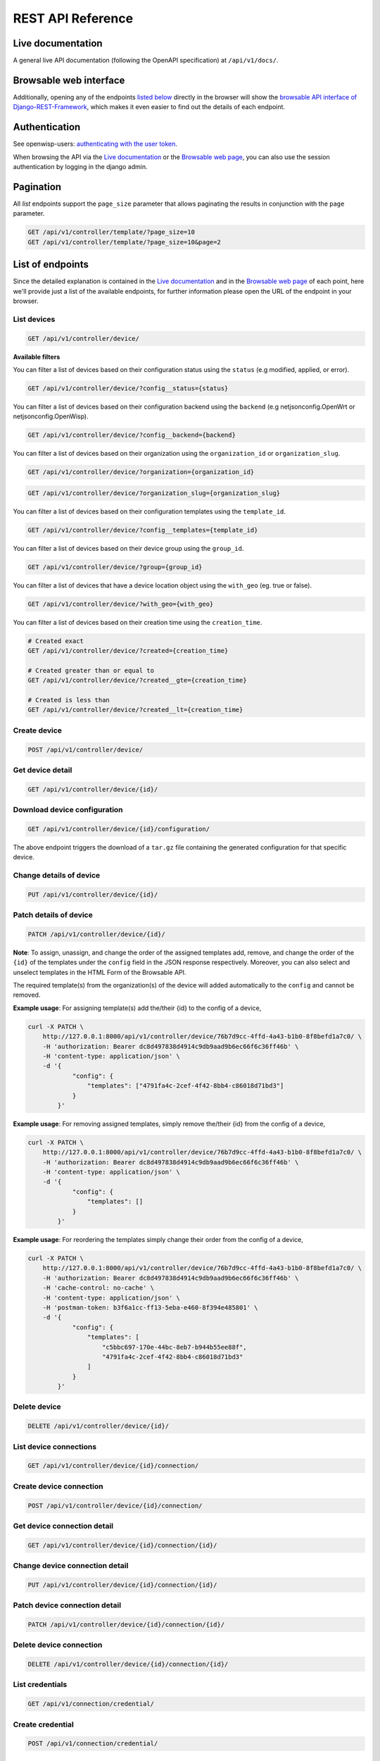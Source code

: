 REST API Reference
------------------

Live documentation
~~~~~~~~~~~~~~~~~~

.. image:: https://raw.githubusercontent.com/openwisp/openwisp-controller/docs/docs/live-docu-api.png

A general live API documentation (following the OpenAPI specification) at ``/api/v1/docs/``.

Browsable web interface
~~~~~~~~~~~~~~~~~~~~~~~

.. image:: https://raw.githubusercontent.com/openwisp/openwisp-controller/docs/docs/browsable-api-ui.png

Additionally, opening any of the endpoints `listed below <#list-of-endpoints>`_
directly in the browser will show the `browsable API interface of Django-REST-Framework
<https://www.django-rest-framework.org/topics/browsable-api/>`_,
which makes it even easier to find out the details of each endpoint.

Authentication
~~~~~~~~~~~~~~

See openwisp-users: `authenticating with the user token
<https://github.com/openwisp/openwisp-users#authenticating-with-the-user-token>`_.

When browsing the API via the `Live documentation <#live-documentation>`_
or the `Browsable web page <#browsable-web-interface>`_, you can also use
the session authentication by logging in the django admin.

Pagination
~~~~~~~~~~

All *list* endpoints support the ``page_size`` parameter that allows paginating
the results in conjunction with the ``page`` parameter.

.. code-block:: text

    GET /api/v1/controller/template/?page_size=10
    GET /api/v1/controller/template/?page_size=10&page=2

List of endpoints
~~~~~~~~~~~~~~~~~

Since the detailed explanation is contained in the `Live documentation <#live-documentation>`_
and in the `Browsable web page <#browsable-web-interface>`_ of each point,
here we'll provide just a list of the available endpoints,
for further information please open the URL of the endpoint in your browser.

List devices
############

.. code-block:: text

    GET /api/v1/controller/device/

**Available filters**

You can filter a list of devices based on their configuration
status using the ``status`` (e.g modified, applied, or error).

.. code-block:: text

   GET /api/v1/controller/device/?config__status={status}

You can filter a list of devices based on their configuration backend
using the ``backend`` (e.g netjsonconfig.OpenWrt or netjsonconfig.OpenWisp).

.. code-block:: text

   GET /api/v1/controller/device/?config__backend={backend}

You can filter a list of devices based on their
organization using the ``organization_id`` or ``organization_slug``.

.. code-block:: text

   GET /api/v1/controller/device/?organization={organization_id}

.. code-block:: text

   GET /api/v1/controller/device/?organization_slug={organization_slug}

You can filter a list of devices based on their
configuration templates using the ``template_id``.

.. code-block:: text

   GET /api/v1/controller/device/?config__templates={template_id}

You can filter a list of devices based on
their device group using the ``group_id``.

.. code-block:: text

   GET /api/v1/controller/device/?group={group_id}

You can filter a list of devices that have a device
location object using the ``with_geo`` (eg. true or false).

.. code-block:: text

   GET /api/v1/controller/device/?with_geo={with_geo}

You can filter a list of devices based on
their creation time using the ``creation_time``.

.. code-block:: text

   # Created exact
   GET /api/v1/controller/device/?created={creation_time}

   # Created greater than or equal to
   GET /api/v1/controller/device/?created__gte={creation_time}

   # Created is less than
   GET /api/v1/controller/device/?created__lt={creation_time}



Create device
#############

.. code-block:: text

    POST /api/v1/controller/device/

Get device detail
#################

.. code-block:: text

    GET /api/v1/controller/device/{id}/

Download device configuration
#############################

.. code-block:: text

    GET /api/v1/controller/device/{id}/configuration/

The above endpoint triggers the download of a ``tar.gz`` file containing the generated configuration for that specific device.

Change details of device
########################

.. code-block:: text

    PUT /api/v1/controller/device/{id}/

Patch details of device
#######################

.. code-block:: text

    PATCH /api/v1/controller/device/{id}/

**Note**: To assign, unassign, and change the order of the assigned templates add,
remove, and change the order of the ``{id}`` of the templates under the ``config`` field in the JSON response respectively.
Moreover, you can also select and unselect templates in the HTML Form of the Browsable API.

The required template(s) from the organization(s) of the device will added automatically
to the ``config`` and cannot be removed.

**Example usage**: For assigning template(s) add the/their {id} to the config of a device,

.. code-block:: shell

    curl -X PATCH \
        http://127.0.0.1:8000/api/v1/controller/device/76b7d9cc-4ffd-4a43-b1b0-8f8befd1a7c0/ \
        -H 'authorization: Bearer dc8d497838d4914c9db9aad9b6ec66f6c36ff46b' \
        -H 'content-type: application/json' \
        -d '{
                "config": {
                    "templates": ["4791fa4c-2cef-4f42-8bb4-c86018d71bd3"]
                }
            }'

**Example usage**: For removing assigned templates, simply remove the/their {id} from the config of a device,

.. code-block:: shell

    curl -X PATCH \
        http://127.0.0.1:8000/api/v1/controller/device/76b7d9cc-4ffd-4a43-b1b0-8f8befd1a7c0/ \
        -H 'authorization: Bearer dc8d497838d4914c9db9aad9b6ec66f6c36ff46b' \
        -H 'content-type: application/json' \
        -d '{
                "config": {
                    "templates": []
                }
            }'

**Example usage**: For reordering the templates simply change their order from the config of a device,

.. code-block:: shell

    curl -X PATCH \
        http://127.0.0.1:8000/api/v1/controller/device/76b7d9cc-4ffd-4a43-b1b0-8f8befd1a7c0/ \
        -H 'authorization: Bearer dc8d497838d4914c9db9aad9b6ec66f6c36ff46b' \
        -H 'cache-control: no-cache' \
        -H 'content-type: application/json' \
        -H 'postman-token: b3f6a1cc-ff13-5eba-e460-8f394e485801' \
        -d '{
                "config": {
                    "templates": [
                        "c5bbc697-170e-44bc-8eb7-b944b55ee88f",
                        "4791fa4c-2cef-4f42-8bb4-c86018d71bd3"
                    ]
                }
            }'

Delete device
#############

.. code-block:: text

    DELETE /api/v1/controller/device/{id}/

List device connections
#######################

.. code-block:: text

    GET /api/v1/controller/device/{id}/connection/

Create device connection
########################

.. code-block:: text

    POST /api/v1/controller/device/{id}/connection/

Get device connection detail
############################

.. code-block:: text

    GET /api/v1/controller/device/{id}/connection/{id}/

Change device connection detail
###############################

.. code-block:: text

    PUT /api/v1/controller/device/{id}/connection/{id}/

Patch device connection detail
##############################

.. code-block:: text

    PATCH /api/v1/controller/device/{id}/connection/{id}/

Delete device connection
########################

.. code-block:: text

    DELETE /api/v1/controller/device/{id}/connection/{id}/

List credentials
################

.. code-block:: text

    GET /api/v1/connection/credential/

Create credential
#################

.. code-block:: text

    POST /api/v1/connection/credential/

Get credential detail
#####################

.. code-block:: text

    GET /api/v1/connection/credential/{id}/

Change credential detail
########################

.. code-block:: text

    PUT /api/v1/connection/credential/{id}/

Patch credential detail
#######################

.. code-block:: text

    PATCH /api/v1/connection/credential/{id}/

Delete credential
#################

.. code-block:: text

    DELETE /api/v1/connection/credential/{id}/

List commands of a device
#########################

.. code-block:: text

    GET /api/v1/controller/device/{id}/command/

Execute a command a device
##########################

.. code-block:: text

    POST /api/v1/controller/device/{id}/command/

Get command details
###################

.. code-block:: text

    GET /api/v1/controller/device/{device_id}/command/{command_id}/

List device groups
##################

.. code-block:: text

    GET /api/v1/controller/group/

**Available filters**

You can filter a list of device groups based on their
organization using the ``organization_id`` or ``organization_slug``.

.. code-block:: text

   GET /api/v1/controller/group/?organization={organization_id}

.. code-block:: text

   GET /api/v1/controller/group/?organization_slug={organization_slug}

You can filter a list of device groups that have a
device object using the ``empty`` (eg. true or false).

.. code-block:: text

   GET /api/v1/controller/group/?empty={empty}


Create device group
###################

.. code-block:: text

    POST /api/v1/controller/group/

Get device group detail
#######################

.. code-block:: text

    GET /api/v1/controller/group/{id}/

.. _change_device_group_detail:

Change device group detail
##########################

.. code-block:: text

    PUT /api/v1/controller/group/{id}/

This endpoint allows to change the `group templates <#group-templates>`_ too.

Get device group from certificate common name
#############################################

.. code-block:: text

    GET /api/v1/controller/cert/{common_name}/group/

This endpoint can be used to retrieve group information and metadata by the
common name of a certificate used in a VPN client tunnel, this endpoint is
used in layer 2 tunneling solutions for firewall/captive portals.

It is also possible to filter device group by providing organization slug
of certificate's organization as show in the example below:

.. code-block:: text

    GET /api/v1/controller/cert/{common_name}/group/?org={org1_slug},{org2_slug}

Get device location
###################

.. code-block:: text


    GET /api/v1/controller/device/{id}/location/


Create device location
######################

.. code-block:: text

    PUT /api/v1/controller/device/{id}/location/

You can create ``DeviceLocation`` object by using primary
keys of existing ``Location`` and ``FloorPlan`` objects as shown in
the example below.

.. code-block:: json

    {
        "location": "f0cb5762-3711-4791-95b6-c2f6656249fa",
        "floorplan": "dfeb6724-aab4-4533-aeab-f7feb6648acd",
        "indoor": "-36,264"
    }

**Note:** The ``indoor`` field represents the coordinates of the
point placed on the image from the top left corner. E.g. if you
placed the pointer on the top left corner of the floorplan image,
its indoor coordinates will be ``0,0``.

.. code-block:: text

    curl -X PUT \
        http://127.0.0.1:8000/api/v1/controller/device/8a85cc23-bad5-4c7e-b9f4-ffe298defb5c/location/ \
        -H 'authorization: Bearer dc8d497838d4914c9db9aad9b6ec66f6c36ff46b' \
        -H 'content-type: application/json' \
        -d '{
            "location": "f0cb5762-3711-4791-95b6-c2f6656249fa",
            "floorplan": "dfeb6724-aab4-4533-aeab-f7feb6648acd",
            "indoor": "-36,264"
            }'

You can also create related ``Location`` and ``FloorPlan`` objects for the
device directly from this endpoint.

The following example demonstrates creating related location
object in a single request.

.. code-block:: json

    {
        "location": {
            "name": "Via del Corso",
            "address": "Via del Corso, Roma, Italia",
            "geometry": {
                "type": "Point",
                "coordinates": [12.512124, 41.898903]
            },
            "type": "outdoor",
        }
    }

.. code-block:: text

    curl -X PUT \
        http://127.0.0.1:8000/api/v1/controller/device/8a85cc23-bad5-4c7e-b9f4-ffe298defb5c/location/ \
        -H 'authorization: Bearer dc8d497838d4914c9db9aad9b6ec66f6c36ff46b' \
        -H 'content-type: application/json' \
        -d '{
                "location": {
                    "name": "Via del Corso",
                    "address": "Via del Corso, Roma, Italia",
                    "geometry": {
                        "type": "Point",
                        "coordinates": [12.512124, 41.898903]
                    },
                    "type": "outdoor"
                }
            }'

**Note:** You can also specify the ``geometry`` in **Well-known text (WKT)**
format, like following:

.. code-block:: json

    {
        "location": {
            "name": "Via del Corso",
            "address": "Via del Corso, Roma, Italia",
            "geometry": "POINT (12.512124 41.898903)",
            "type": "outdoor",
        }
    }

Similarly, you can create ``Floorplan`` object with the same request.
But, note that a ``FloorPlan`` can be added to ``DeviceLocation`` only
if the related ``Location`` object defines an indoor location. The example
below demonstrates creating both ``Location`` and ``FloorPlan`` objects.

.. code-block:: text

    // This is not a valid JSON object. The JSON format is
    // only used for showing available fields.
    {
        "location.name": "Via del Corso",
        "location.address": "Via del Corso, Roma, Italia",
        "location.geometry.type": "Point",
        "location.geometry.coordinates": [12.512124, 41.898903]
        "location.type": "outdoor",
        "floorplan.floor": 1,
        "floorplan.image": floorplan.png,
    }

.. code-block:: text

    curl -X PUT \
        http://127.0.0.1:8000/api/v1/controller/device/8a85cc23-bad5-4c7e-b9f4-ffe298defb5c/location/ \
        -H 'authorization: Bearer dc8d497838d4914c9db9aad9b6ec66f6c36ff46b' \
        -H 'content-type: multipart/form-data; boundary=----WebKitFormBoundary7MA4YWxkTrZu0gW' \
        -F 'location.name=Via del Corso' \
        -F 'location.address=Via del Corso, Roma, Italia' \
        -F location.geometry.type=Point \
        -F 'location.geometry.coordinates=[12.512124, 41.898903]' \
        -F location.type=indoor \
        -F floorplan.floor=1 \
        -F 'floorplan.image=@floorplan.png'

**Note:** The request in above example uses ``multipart content-type``
for uploading floorplan image.

You can also use an existing ``Location`` object and create a new
floorplan for that location using this endpoint.

.. code-block:: text

    // This is not a valid JSON object. The JSON format is
    // only used for showing available fields.
    {
        "location": "f0cb5762-3711-4791-95b6-c2f6656249fa",
        "floorplan.floor": 1,
        "floorplan.image": floorplan.png
    }

.. code-block:: text

    curl -X PUT \
        http://127.0.0.1:8000/api/v1/controller/device/8a85cc23-bad5-4c7e-b9f4-ffe298defb5c/location/ \
        -H 'authorization: Bearer dc8d497838d4914c9db9aad9b6ec66f6c36ff46b' \
        -H 'content-type: multipart/form-data; boundary=----WebKitFormBoundary7MA4YWxkTrZu0gW' \
        -F location=f0cb5762-3711-4791-95b6-c2f6656249fa \
        -F floorplan.floor=1 \
        -F 'floorplan.image=@floorplan.png'

Change details of device location
#################################

.. code-block:: text

    PUT /api/v1/controller/device/{id}/location/

**Note:** This endpoint can be used to update related ``Location``
and ``Floorplan`` objects. Refer `examples of "Create device location"
section for information on payload format <#create-device-location>`_.

Delete device location
######################

.. code-block:: text

    DELETE /api/v1/controller/device/{id}/location/

Get device coordinates
######################

.. code-block:: text

    GET /api/v1/controller/device/{id}/coordinates/

**Note:** This endpoint is intended to be used by devices.

This endpoint skips multi-tenancy and permission checks if the
device ``key`` is passed as ``query_param`` because the system
assumes that the device is updating it's position.

.. code-block:: text

    curl -X GET \
        'http://127.0.0.1:8000/api/v1/controller/device/8a85cc23-bad5-4c7e-b9f4-ffe298defb5c/coordinates/?key=10a0cb5a553c71099c0e4ef236435496'

Update device coordinates
#########################

.. code-block:: text

    PUT /api/v1/controller/device/{id}/coordinates/

**Note:** This endpoint is intended to be used by devices.

This endpoint skips multi-tenancy and permission checks if the
device ``key`` is passed as ``query_param`` because the system
assumes that the device is updating it's position.

.. code-block:: json

    {
        "type": "Feature",
        "geometry": {
            "type": "Point",
            "coordinates": [12.512124, 41.898903]
        },
    }

.. code-block:: text

    curl -X PUT \
        'http://127.0.0.1:8000/api/v1/controller/device/8a85cc23-bad5-4c7e-b9f4-ffe298defb5c/coordinates/?key=10a0cb5a553c71099c0e4ef236435496' \
        -H 'content-type: application/json' \
        -d '{
                "type": "Feature",
                "geometry": {
                    "type": "Point",
                    "coordinates": [12.512124, 41.898903]
                },
            }'

List locations
##############

.. code-block:: text

    GET /api/v1/controller/location/

**Available filters**

You can filter using ``organization_id`` or ``organization_slug``
to get list locations that belongs to an organization.

.. code-block:: text

    GET /api/v1/controller/location/?organization={organization_id}

.. code-block:: text

    GET /api/v1/controller/location/?organization_slug={organization_slug}

Create location
###############

.. code-block:: text

    POST /api/v1/controller/location/

If you are creating an ``indoor`` location, you can use this endpoint
to create floorplan for the location.

The following example demonstrates creating floorplan along with location
in a single request.

.. code-block:: text

    {
        "name": "Via del Corso",
        "address": "Via del Corso, Roma, Italia",
        "geometry.type": "Point",
        "geometry.location": [12.512124, 41.898903],
        "type": "indoor",
        "is_mobile": "false",
        "floorplan.floor": "1",
        "floorplan.image": floorplan.png,
        "organization": "1f6c5666-1011-4f1d-bce9-fc6fcb4f3a05"
    }

.. code-block:: text

    curl -X POST \
        http://127.0.0.1:8000/api/v1/controller/location/ \
        -H 'authorization: Bearer dc8d497838d4914c9db9aad9b6ec66f6c36ff46b' \
        -H 'content-type: multipart/form-data; boundary=----WebKitFormBoundary7MA4YWxkTrZu0gW' \
        -F 'name=Via del Corso' \
        -F 'address=Via del Corso, Roma, Italia' \
        -F geometry.type=Point \
        -F 'geometry.coordinates=[12.512124, 41.898903]' \
        -F type=indoor \
        -F is_mobile=false \
        -F floorplan.floor=1 \
        -F 'floorplan.image=@floorplan.png' \
        -F organization=1f6c5666-1011-4f1d-bce9-fc6fcb4f3a05

**Note:** You can also specify the ``geometry`` in **Well-known text (WKT)**
format, like following:

.. code-block:: text

    {
        "name": "Via del Corso",
        "address": "Via del Corso, Roma, Italia",
        "geometry": "POINT (12.512124 41.898903)",
        "type": "indoor",
        "is_mobile": "false",
        "floorplan.floor": "1",
        "floorplan.image": floorplan.png,
        "organization": "1f6c5666-1011-4f1d-bce9-fc6fcb4f3a05"
    }

Get location details
####################

.. code-block:: text

    GET /api/v1/controller/location/{pk}/

Change location details
#######################

.. code-block:: text

    PUT /api/v1/controller/location/{pk}/

**Note**: Only the first floorplan data present can be
edited or changed. Setting the ``type`` of location to
outdoor will remove all the floorplans associated with it.

Refer `examples of "Create location"
section for information on payload format <#create-location>`_.

Delete location
###############

.. code-block:: text

    DELETE /api/v1/controller/location/{pk}/

List devices in a location
##########################

.. code-block:: text

    GET /api/v1/controller/location/{id}/device/

List locations with devices deployed (in GeoJSON format)
########################################################

**Note**: this endpoint will only list locations that have been assigned to a device.

.. code-block:: text

    GET /api/v1/controller/location/geojson/

**Available filters**

You can filter using ``organization_id`` or ``organization_slug``
to get list location of devices from that organization.

.. code-block:: text

    GET /api/v1/controller/location/geojson/?organization_id={organization_id}

.. code-block:: text

    GET /api/v1/controller/location/geojson/?organization_slug={organization_slug}

List floorplans
###############

.. code-block:: text

    GET /api/v1/controller/floorplan/

**Available filters**

You can filter using ``organization_id`` or ``organization_slug``
to get list floorplans that belongs to an organization.

.. code-block:: text

    GET /api/v1/controller/floorplan/?organization={organization_id}

.. code-block:: text

    GET /api/v1/controller/floorplan/?organization_slug={organization_slug}

Create floorplan
################

.. code-block:: text

    POST /api/v1/controller/floorplan/

Get floorplan details
#####################

.. code-block:: text

    GET /api/v1/controller/floorplan/{pk}/

Change floorplan details
########################

.. code-block:: text

    PUT /api/v1/controller/floorplan/{pk}/

Delete floorplan
################

.. code-block:: text

    DELETE /api/v1/controller/floorplan/{pk}/

List templates
##############

.. code-block:: text

    GET /api/v1/controller/template/

**Available filters**

You can filter a list of templates based on their organization
using the ``organization_id`` or ``organization_slug``.

.. code-block:: text

   GET /api/v1/controller/template/?organization={organization_id}

.. code-block:: text

    GET /api/v1/controller/template/?organization_slug={organization_slug}

You can filter a list of templates based on their backend using
the ``backend`` (e.g netjsonconfig.OpenWrt or netjsonconfig.OpenWisp).

.. code-block:: text

   GET /api/v1/controller/template/?backend={backend}

You can filter a list of templates based on their
type using the ``type`` (eg. vpn or generic).

.. code-block:: text

   GET /api/v1/controller/template/?type={type}

You can filter a list of templates that are enabled
by default or not using the ``default`` (eg. true or false).

.. code-block:: text

   GET /api/v1/controller/template/?default={default}

You can filter a list of templates that are required
or not using the ``required`` (eg. true or false).

.. code-block:: text

   GET /api/v1/controller/template/?required={required}

You can filter a list of templates based on
their creation time using the ``creation_time``.

.. code-block:: text

   # Created exact

   GET /api/v1/controller/template/?created={creation_time}

   # Created greater than or equal to

   GET /api/v1/controller/template/?created__gte={creation_time}

   # Created is less than

   GET /api/v1/controller/template/?created__lt={creation_time}

Create template
###############

.. code-block:: text

    POST /api/v1/controller/template/

Get template detail
###################

.. code-block:: text

    GET /api/v1/controller/template/{id}/

Download template configuration
###############################

.. code-block:: text

    GET /api/v1/controller/template/{id}/configuration/

The above endpoint triggers the download of a ``tar.gz`` file
containing the generated configuration for that specific template.

Change details of template
##########################

.. code-block:: text

    PUT /api/v1/controller/template/{id}/

Patch details of template
#########################

.. code-block:: text

    PATCH /api/v1/controller/template/{id}/

Delete template
###############

.. code-block:: text

    DELETE /api/v1/controller/template/{id}/

List VPNs
#########

.. code-block:: text

    GET /api/v1/controller/vpn/

**Available filters**

You can filter a list of vpns based
on their backend using the ``backend``
(e.g openwisp_controller.vpn_backends.OpenVpn
or openwisp_controller.vpn_backends.Wireguard).

.. code-block:: text

   GET /api/v1/controller/vpn/?backend={backend}

You can filter a list of vpns based on their subnet using the ``subnet_id``.

.. code-block:: text

   GET /api/v1/controller/vpn/?subnet={subnet_id}

You can filter a list of vpns based on their organization
using the ``organization_id`` or ``organization_slug``.

.. code-block:: text

   GET /api/v1/controller/vpn/?organization={organization_id}

.. code-block:: text

    GET /api/v1/controller/vpn/?organization_slug={organization_slug}

Create VPN
##########

.. code-block:: text

    POST /api/v1/controller/vpn/

Get VPN detail
##############

.. code-block:: text

    GET /api/v1/controller/vpn/{id}/

Download VPN configuration
##########################

.. code-block:: text

    GET /api/v1/controller/vpn/{id}/configuration/

The above endpoint triggers the download of a ``tar.gz`` file
containing the generated configuration for that specific VPN.

Change details of VPN
#####################

.. code-block:: text

    PUT /api/v1/controller/vpn/{id}/

Patch details of VPN
####################

.. code-block:: text

    PATCH /api/v1/controller/vpn/{id}/

Delete VPN
##########

.. code-block:: text

    DELETE /api/v1/controller/vpn/{id}/

List CA
#######

.. code-block:: text

    GET /api/v1/controller/ca/

Create new CA
#############

.. code-block:: text

    POST /api/v1/controller/ca/

Import existing CA
##################

.. code-block:: text

    POST /api/v1/controller/ca/

**Note**: To import an existing CA, only ``name``, ``certificate``
and ``private_key`` fields have to be filled in the ``HTML`` form or
included in the ``JSON`` format.

Get CA Detail
#############

.. code-block:: text

    GET /api/v1/controller/ca/{id}/

Change details of CA
####################

.. code-block:: text

    PUT /api/v1/controller/ca/{id}/

Patch details of CA
###################

.. code-block:: text

    PATCH /api/v1/controller/ca/{id}/

Download CA(crl)
################

.. code-block:: text

    GET /api/v1/controller/ca/{id}/crl/

The above endpoint triggers the download of ``{id}.crl`` file containing
up to date CRL of that specific CA.

Delete CA
#########

.. code-block:: text

    DELETE /api/v1/controller/ca/{id}/

Renew CA
########

.. code-block:: text

    POST /api/v1/controller/ca/{id}/renew/

List Cert
#########

.. code-block:: text

    GET /api/v1/controller/cert/

Create new Cert
###############

.. code-block:: text

    POST /api/v1/controller/cert/

Import existing Cert
####################

.. code-block:: text

    POST /api/v1/controller/cert/

**Note**: To import an existing Cert, only ``name``, ``ca``,
``certificate`` and ``private_key`` fields have to be filled
in the ``HTML`` form or included in the ``JSON`` format.

Get Cert Detail
###############

.. code-block:: text

    GET /api/v1/controller/cert/{id}/

Change details of Cert
######################

.. code-block:: text

    PUT /api/v1/controller/cert/{id}/

Patch details of Cert
#####################

.. code-block:: text

    PATCH /api/v1/controller/cert/{id}/

Delete Cert
###########

.. code-block:: text

    DELETE /api/v1/controller/cert/{id}/

Renew Cert
##########

.. code-block:: text

    POST /api/v1/controller/cert/{id}/renew/

Revoke Cert
###########

.. code-block:: text

    POST /api/v1/controller/cert/{id}/revoke/
